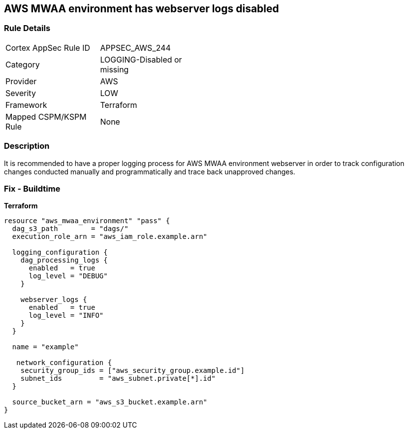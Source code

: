 == AWS MWAA environment has webserver logs disabled


=== Rule Details

[width=45%]
|===
|Cortex AppSec Rule ID |APPSEC_AWS_244
|Category |LOGGING-Disabled or missing
|Provider |AWS
|Severity |LOW
|Framework |Terraform
|Mapped CSPM/KSPM Rule |None
|===


=== Description 


It is recommended to have a proper logging process for AWS MWAA environment webserver in order to track configuration changes conducted manually and programmatically and trace back unapproved changes.

=== Fix - Buildtime


*Terraform* 




[source,go]
----
resource "aws_mwaa_environment" "pass" {
  dag_s3_path        = "dags/"
  execution_role_arn = "aws_iam_role.example.arn"

  logging_configuration {
    dag_processing_logs {
      enabled   = true
      log_level = "DEBUG"
    }

    webserver_logs {
      enabled   = true
      log_level = "INFO"
    }
  }

  name = "example"

   network_configuration {
    security_group_ids = ["aws_security_group.example.id"]
    subnet_ids         = "aws_subnet.private[*].id"
  }

  source_bucket_arn = "aws_s3_bucket.example.arn"
}
----
